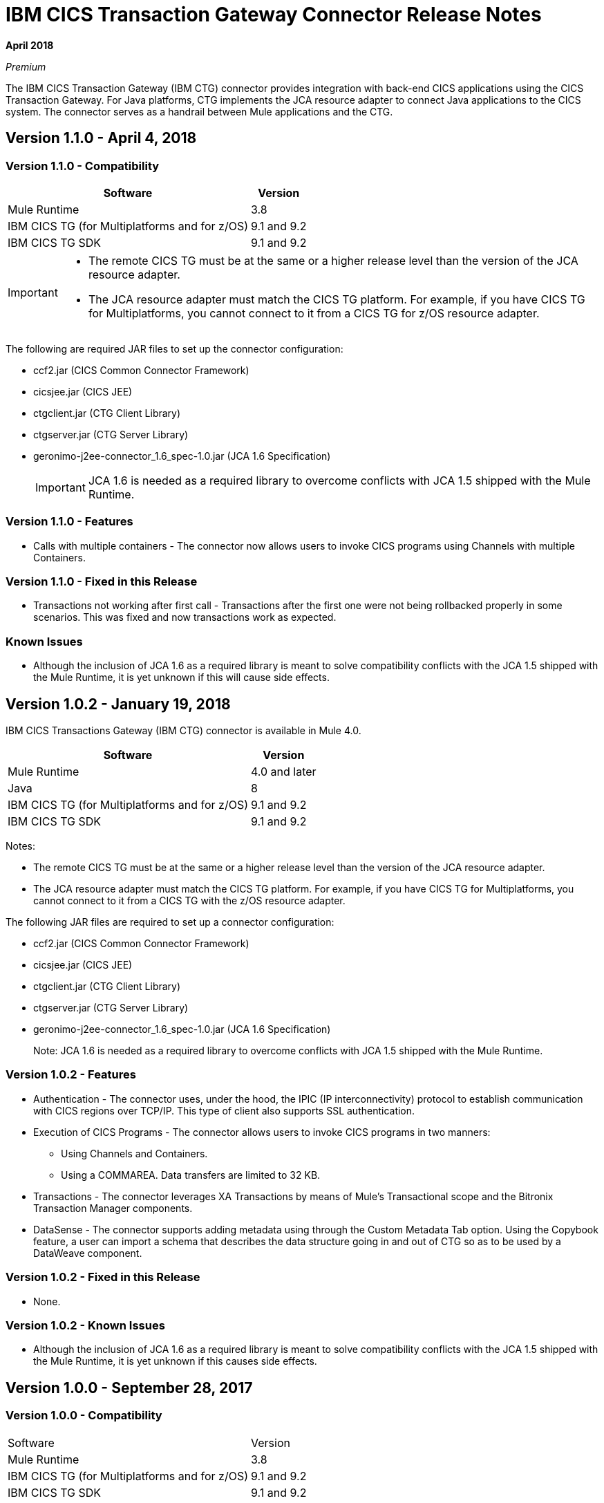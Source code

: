 = IBM CICS Transaction Gateway Connector Release Notes
:keywords: release notes, ibm ctg, cics, jca, connector

*April 2018*

_Premium_

The IBM CICS Transaction Gateway (IBM CTG) connector provides integration with back-end CICS applications using the CICS Transaction Gateway. For Java platforms, CTG implements the JCA resource adapter to connect Java applications to the CICS system.
The connector serves as a handrail between Mule applications and the CTG.

== Version 1.1.0 - April 4, 2018

=== Version 1.1.0 - Compatibility

[%header%autowidth.spread]
|===
|Software |Version
|Mule Runtime |3.8
|IBM CICS TG (for Multiplatforms and for z/OS) |9.1 and 9.2
|IBM CICS TG SDK |9.1 and 9.2
|===

[IMPORTANT]
====
* The remote CICS TG must be at the same or a higher release level than the version of the JCA resource adapter.
* The JCA resource adapter must match the CICS TG platform. For example, if you have CICS TG for Multiplatforms, you cannot connect to it from a CICS TG for z/OS resource adapter.
====

The following are required JAR files to set up the connector configuration:

* ccf2.jar (CICS Common Connector Framework)
* cicsjee.jar (CICS JEE)
* ctgclient.jar (CTG Client Library)
* ctgserver.jar (CTG Server Library)
* geronimo-j2ee-connector_1.6_spec-1.0.jar (JCA 1.6 Specification)
+
IMPORTANT: JCA 1.6 is needed as a required library to overcome conflicts with JCA 1.5 shipped with the Mule Runtime.

=== Version 1.1.0 - Features

* Calls with multiple containers - The connector now allows users to invoke CICS programs using Channels with multiple Containers.

=== Version 1.1.0 - Fixed in this Release

* Transactions not working after first call - Transactions after the first one were not being rollbacked properly in some scenarios. This was fixed and now transactions work as expected.

=== Known Issues

* Although the inclusion of JCA 1.6 as a required library is meant to solve compatibility conflicts with the JCA 1.5 shipped with the Mule Runtime, it is yet unknown if this will cause side effects.


== Version 1.0.2 - January 19, 2018

IBM CICS Transactions Gateway (IBM CTG) connector is available in Mule 4.0.

[%header%autowidth.spread]
|===
|Software |Version
|Mule Runtime |4.0 and later
|Java | 8
|IBM CICS TG (for Multiplatforms and for z/OS) |9.1 and 9.2
|IBM CICS TG SDK |9.1 and 9.2
|===

Notes:

* The remote CICS TG must be at the same or a higher release level than the version of the JCA resource adapter.
* The JCA resource adapter must match the CICS TG platform. For example, if you have CICS TG for Multiplatforms, you cannot connect to it from a CICS TG with the z/OS resource adapter.

The following JAR files are required to set up a connector configuration:

* ccf2.jar (CICS Common Connector Framework)
* cicsjee.jar (CICS JEE)
* ctgclient.jar (CTG Client Library)
* ctgserver.jar (CTG Server Library)
* geronimo-j2ee-connector_1.6_spec-1.0.jar (JCA 1.6 Specification)
+
Note: JCA 1.6 is needed as a required library to overcome conflicts with JCA 1.5 shipped with the Mule Runtime.

=== Version 1.0.2 - Features

* Authentication - The connector uses, under the hood, the IPIC (IP interconnectivity) protocol to establish communication with CICS regions over TCP/IP. This type of client also supports SSL authentication.
* Execution of CICS Programs - The connector allows users to invoke CICS programs in two manners:
** Using Channels and Containers.
** Using a COMMAREA. Data transfers are limited to 32 KB.
* Transactions - The connector leverages XA Transactions by means of Mule's Transactional scope and the Bitronix Transaction Manager components.
* DataSense - The connector supports adding metadata using through the Custom Metadata Tab option. Using the Copybook feature, a user can import a schema that describes the data structure going in and out of CTG so as to be used by a DataWeave component.

=== Version 1.0.2 - Fixed in this Release

* None.

=== Version 1.0.2 - Known Issues

* Although the inclusion of JCA 1.6 as a required library is meant to solve compatibility conflicts with the JCA 1.5 shipped with the Mule Runtime, it is yet unknown if this causes side effects.

== Version 1.0.0 - September 28, 2017

=== Version 1.0.0 - Compatibility

[%headercols="50a,50a"]
|===
|Software |Version
|Mule Runtime |3.8
|IBM CICS TG (for Multiplatforms and for z/OS) |9.1 and 9.2
|IBM CICS TG SDK |9.1 and 9.2
|===

*Notes:*

* The remote CICS TG must be at the same or a higher release level as the version of the JCA resource adapter.
* The JCA resource adapter must match the CICS TG platform. For example, if you have CICS TG for Multiplatforms, you cannot connect to it from a CICS TG for the z/OS resource adapter.

Required JAR files to configure this connector:

* `ccf2.jar` (CICS Common Connector Framework)
* `cicsjee.jar` (CICS JEE)
* `ctgclient.jar` (CTG Client Library)
* `ctgserver.jar` (CTG Server Library)
* `geronimo-j2ee-connector_1.6_spec-1.0.jar` (JCA 1.6 specification)

*Note:*

* JCA 1.6 is needed as a required library to overcome conflicts with JCA 1.5 shipped with the Mule Runtime.

=== Version 1.0.0 - Features

* Authentication - The connector uses the IPIC (IP interconnectivity) protocol to establish communication with CICS regions over TCP/IP. This type of connection also supports SSL authentication.
* Execution of CICS Programs - The connector allows users to invoke CICS programs:
** Using Channels and Containers.
** Using a COMMAREA. Data transfers are limited to 32 KB.
* Transactions - The connector leverages XA Transactions by means of Mule's Transactional scope and the Bitronix Transaction Manager components.
* DataSense - The connector supports adding metadata using through the Custom Metadata Tab option. Using the copybook feature, you can import a schema that describes the data structure going in and out of CTG for use with DataWeave.

See: https://docs.mulesoft.com/anypoint-studio/v/6/defining-metadata[User-defined metadata in Anypoint Studio].

=== Version 1.0.0 - Fixed in this Release

* None.

=== Version 1.0.0 - Known Issues

* Although the inclusion of JCA 1.6 as a required library is meant to solve compatibility conflicts with the JCA 1.5 shipped with the Mule Runtime, it is yet unknown if this will cause side effects.

== See Also

* https://forums.mulesoft.com[MuleSoft Forum].
* https://support.mulesoft.com[Contact MuleSoft Support].
